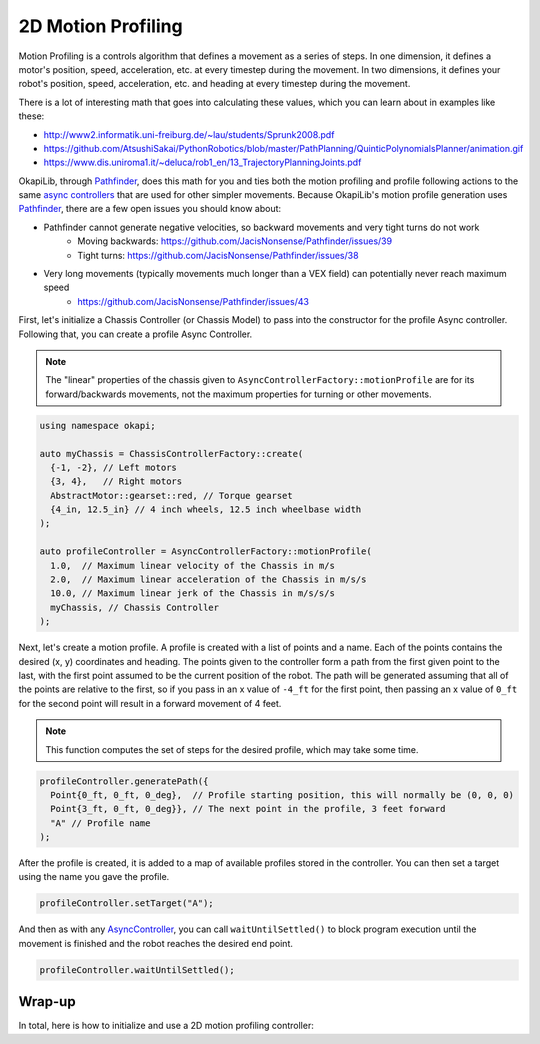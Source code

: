 ===================
2D Motion Profiling
===================

Motion Profiling is a controls algorithm that defines a movement as a series of
steps. In one dimension, it defines a motor's position, speed, acceleration, etc.
at every timestep during the movement. In two dimensions, it defines your robot's
position, speed, acceleration, etc. and heading at every timestep during the movement.

There is a lot of interesting math that goes into calculating these values, which
you can learn about in examples like these:

* http://www2.informatik.uni-freiburg.de/~lau/students/Sprunk2008.pdf
* https://github.com/AtsushiSakai/PythonRobotics/blob/master/PathPlanning/QuinticPolynomialsPlanner/animation.gif
* https://www.dis.uniroma1.it/~deluca/rob1_en/13_TrajectoryPlanningJoints.pdf

OkapiLib, through `Pathfinder <https://github.com/JacisNonsense/Pathfinder>`_, does
this math for you and ties both the motion profiling and profile following actions
to the same `async controllers <../walkthrough/autonomous-movement-async.html>`_ that
are used for other simpler movements. Because OkapiLib's motion profile generation uses
`Pathfinder <https://github.com/JacisNonsense/Pathfinder>`_, there are a few open issues you should
know about:

- Pathfinder cannot generate negative velocities, so backward movements and very tight turns do not work
    - Moving backwards: `<https://github.com/JacisNonsense/Pathfinder/issues/39>`_
    - Tight turns: `<https://github.com/JacisNonsense/Pathfinder/issues/38>`_
- Very long movements (typically movements much longer than a VEX field) can potentially never reach maximum speed
    - `<https://github.com/JacisNonsense/Pathfinder/issues/43>`_

First, let's initialize a Chassis Controller (or Chassis Model) to pass into the
constructor for the profile Async controller. Following that, you can create a
profile Async Controller.

.. note:: The "linear" properties of the chassis given to ``AsyncControllerFactory::motionProfile``
          are for its forward/backwards movements, not the maximum properties for turning or other
          movements.

.. highlight:: cpp
.. code-block:: cpp

   using namespace okapi;

   auto myChassis = ChassisControllerFactory::create(
     {-1, -2}, // Left motors
     {3, 4},   // Right motors
     AbstractMotor::gearset::red, // Torque gearset
     {4_in, 12.5_in} // 4 inch wheels, 12.5 inch wheelbase width
   );

   auto profileController = AsyncControllerFactory::motionProfile(
     1.0,  // Maximum linear velocity of the Chassis in m/s
     2.0,  // Maximum linear acceleration of the Chassis in m/s/s
     10.0, // Maximum linear jerk of the Chassis in m/s/s/s
     myChassis, // Chassis Controller
   );

Next, let's create a motion profile. A profile is created with a list of points and a name.
Each of the points contains the desired (x, y) coordinates and heading. The points given to the
controller form a path from the first given point to the last, with the first point assumed to be
the current position of the robot. The path will be generated
assuming that all of the points are relative to the first, so if you pass in
an x value of ``-4_ft`` for the first point, then passing an x value of ``0_ft`` for the second
point will result in a forward movement of 4 feet.

.. note:: This function computes the set of steps for the desired profile, which
          may take some time.

.. highlight:: cpp
.. code-block:: cpp

   profileController.generatePath({
     Point{0_ft, 0_ft, 0_deg},  // Profile starting position, this will normally be (0, 0, 0)
     Point{3_ft, 0_ft, 0_deg}}, // The next point in the profile, 3 feet forward
     "A" // Profile name
   );

After the profile is created, it is added to a map of available profiles stored in the controller.
You can then set a target using the name you gave the profile.

.. highlight:: cpp
.. code-block:: cpp

   profileController.setTarget("A");

And then as with any `AsyncController <../../api/control/async/abstract-async-controller.html>`_,
you can call ``waitUntilSettled()``
to block program execution until the movement is finished and the robot reaches the
desired end point.

.. highlight:: cpp
.. code-block:: cpp

   profileController.waitUntilSettled();

Wrap-up
=======

In total, here is how to initialize and use a 2D motion profiling controller:

.. highlight:: cpp
.. code-block:: cpp
   :linenos:

   using namespace okapi;

   auto myChassis = ChassisControllerFactory::create(
     {-1, -2}, // Left motors
     {3, 4},   // Right motors
     AbstractMotor::gearset::red, // Torque gearset
     {4_in, 12.5_in} // 4 inch wheels, 12.5 inch wheelbase width
   );

   auto profileController = AsyncControllerFactory::motionProfile(
     1.0,  // Maximum linear velocity of the Chassis in m/s
     2.0,  // Maximum linear acceleration of the Chassis in m/s/s
     10.0, // Maximum linear jerk of the Chassis in m/s/s/s
     myChassis, // Chassis Controller
   );

   profileController.generatePath({Point{0_ft, 0_ft, 0_deg}, Point{3_ft, 0_ft, 0_deg}}, "A");
   profileController.setTarget("A");
   profileController.waitUntilSettled();
